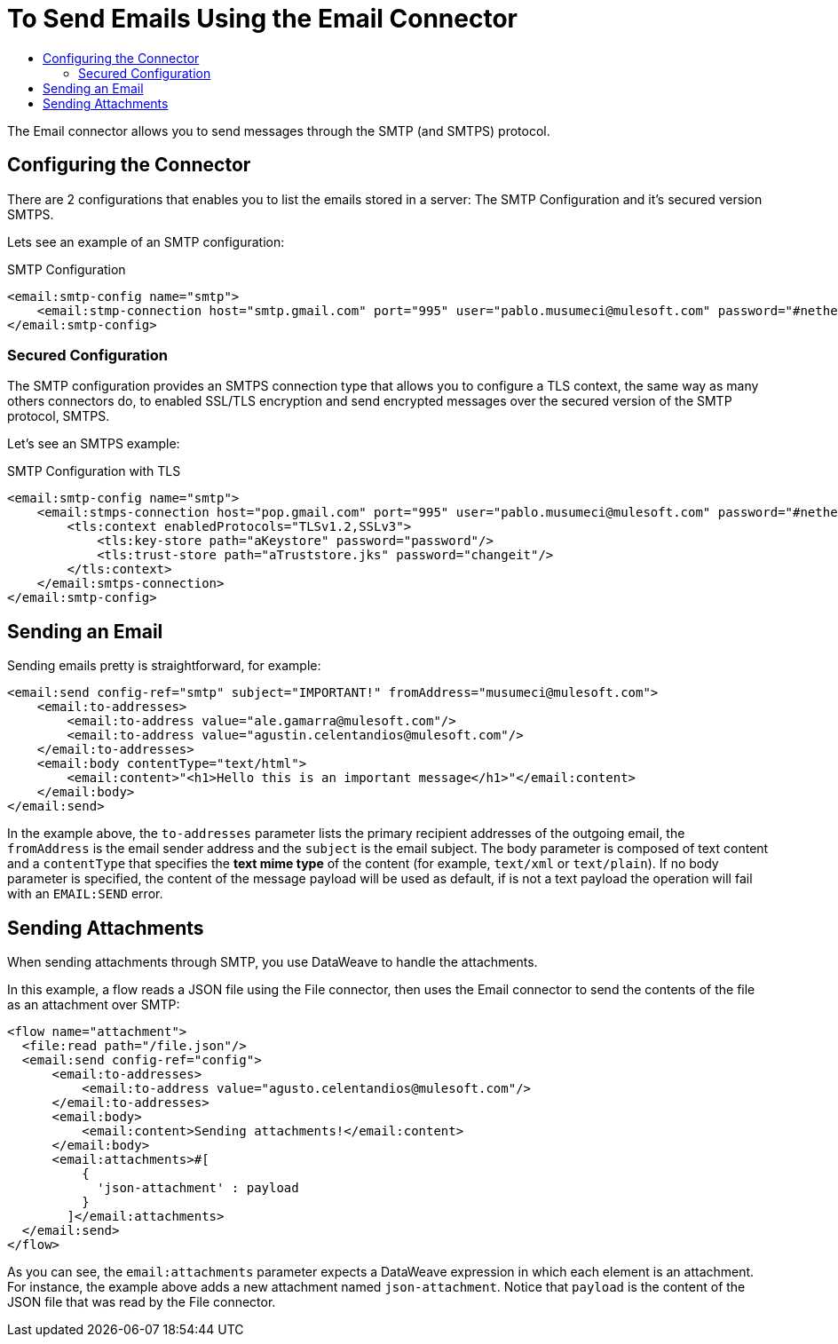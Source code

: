 = To Send Emails Using the Email Connector
:keywords: email, connector, configuration, smtp, send, smtps
:toc:
:toc-title:

toc::[]

The Email connector allows you to send messages through the SMTP (and SMTPS) protocol.

== Configuring the Connector

There are 2 configurations that enables you to list the emails stored in a server: The SMTP
Configuration and it's secured version SMTPS.

Lets see an example of an SMTP configuration:

.SMTP Configuration
[source, xml, linenums]
----
<email:smtp-config name="smtp">
    <email:stmp-connection host="smtp.gmail.com" port="995" user="pablo.musumeci@mulesoft.com" password="#netherlands!"/>
</email:smtp-config>
----

=== Secured Configuration

The SMTP configuration provides an SMTPS connection type that allows you to configure a TLS
context, the same way as many others connectors do, to enabled SSL/TLS encryption and send
encrypted messages over the secured version of the SMTP protocol, SMTPS.

Let's see an SMTPS example:

.SMTP Configuration with TLS
[source, xml, linenums]
----
<email:smtp-config name="smtp">
    <email:stmps-connection host="pop.gmail.com" port="995" user="pablo.musumeci@mulesoft.com" password="#netherlands!"/>
        <tls:context enabledProtocols="TLSv1.2,SSLv3">
            <tls:key-store path="aKeystore" password="password"/>
            <tls:trust-store path="aTruststore.jks" password="changeit"/>
        </tls:context>
    </email:smtps-connection>
</email:smtp-config>
----

== Sending an Email

Sending emails pretty is straightforward, for example:

[source, xml, linenums]
----
<email:send config-ref="smtp" subject="IMPORTANT!" fromAddress="musumeci@mulesoft.com">
    <email:to-addresses>
        <email:to-address value="ale.gamarra@mulesoft.com"/>
        <email:to-address value="agustin.celentandios@mulesoft.com"/>
    </email:to-addresses>
    <email:body contentType="text/html">
        <email:content>"<h1>Hello this is an important message</h1>"</email:content>
    </email:body>
</email:send>
----

In the example above, the `to-addresses` parameter lists the primary recipient addresses of the
outgoing email, the `fromAddress` is the email sender address and the `subject` is
the email subject.
The body parameter is composed of text content and a `contentType` that specifies the
*text mime type* of the content (for example, `text/xml` or `text/plain`). If no body parameter is specified,
the content of the message payload will be used as default, if is not a text payload the operation will fail
with an `EMAIL:SEND` error.



== Sending Attachments

When sending attachments through SMTP, you use DataWeave to handle the attachments.

In this example, a flow reads a JSON file using the File connector, then uses the Email connector to
send the contents of the file as an attachment over SMTP:

[source, xml, linenums]
----
<flow name="attachment">
  <file:read path="/file.json"/>
  <email:send config-ref="config">
      <email:to-addresses>
          <email:to-address value="agusto.celentandios@mulesoft.com"/>
      </email:to-addresses>
      <email:body>
          <email:content>Sending attachments!</email:content>
      </email:body>
      <email:attachments>#[
          {
            'json-attachment' : payload
          }
        ]</email:attachments>
  </email:send>
</flow>
----

As you can see, the `email:attachments` parameter expects a DataWeave expression in which
each element is an attachment. For instance, the example above adds a new attachment
named `json-attachment`. Notice that `payload` is the content of the
JSON file that was read by the File connector.
